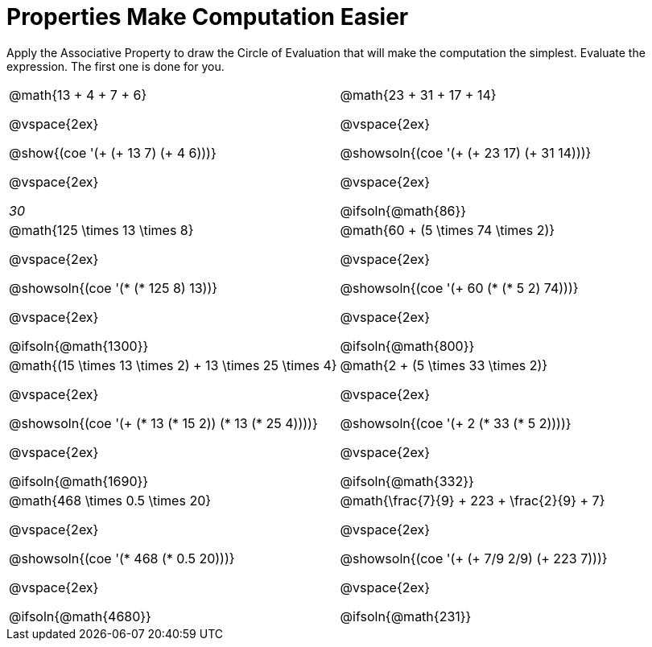 = Properties Make Computation Easier

Apply the Associative Property to draw the Circle of Evaluation that will make the computation the simplest. Evaluate the expression. The first one is done for you.

++++
<style>
  body.workbookpage table.FillVerticalSpace {
    grid-template-rows: unset !important; grid-auto-rows: 1fr;
  }
  div.circleevalsexp .value,
  div.circleevalsexp .studentBlockAnswerFilled { min-width:unset; }
</style>
++++

[.FillVerticalSpace, cols="^4a,^4a"]
|===


| @math{13 + 4 + 7 + 6}

@vspace{2ex}

@show{(coe '(+ (+ 13 7) (+ 4 6)))}

@vspace{2ex}

__30__

| @math{23 + 31 + 17 + 14}

@vspace{2ex}

@showsoln{(coe '(+ (+ 23 17) (+ 31 14)))}

@vspace{2ex}

@ifsoln{@math{86}}


| @math{125 \times 13 \times 8}

@vspace{2ex}

@showsoln{(coe '(* (* 125 8) 13))}

@vspace{2ex}

@ifsoln{@math{1300}}

| @math{60 + (5 \times 74 \times 2)}

@vspace{2ex}

@showsoln{(coe '(+ 60 (* (* 5 2) 74)))}

@vspace{2ex}

@ifsoln{@math{800}}


| @math{(15 \times 13 \times 2) + 13 \times 25 \times 4}

@vspace{2ex}

@showsoln{(coe '(+ (* 13 (* 15 2)) (* 13 (* 25 4))))}

@vspace{2ex}

@ifsoln{@math{1690}}

| @math{2 + (5 \times 33 \times 2)}

@vspace{2ex}

@showsoln{(coe '(+ 2 (* 33 (* 5 2))))}

@vspace{2ex}

@ifsoln{@math{332}}

| @math{468 \times 0.5 \times 20}

@vspace{2ex}

@showsoln{(coe '(* 468 (* 0.5 20)))}

@vspace{2ex}

@ifsoln{@math{4680}}

| @math{\frac{7}{9} + 223 + \frac{2}{9} + 7}

@vspace{2ex}

@showsoln{(coe '(+ (+ 7/9 2/9) (+ 223 7)))}

@vspace{2ex}

@ifsoln{@math{231}}

|===
